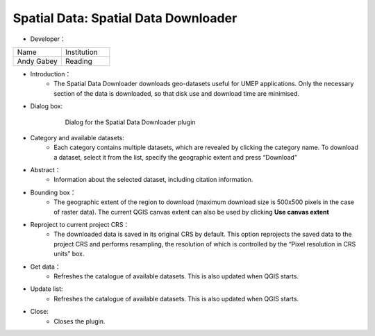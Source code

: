 

Spatial Data: Spatial Data Downloader
~~~~~~~~~~~~~~~~~~~~~~~~~~~~~~~~~~~~~
* Developer：
.. list-table::
   :widths: 50 50
   :header-rows: 0

   * - Name
     - Institution

   * - Andy Gabey
     - Reading


* Introduction：
   - The Spatial Data Downloader downloads geo-datasets useful for UMEP applications. Only the necessary section of the data is downloaded, so that disk use and download time are minimised.

* Dialog box:
    .. figure:: /images/650px-Downloader.png
    
        Dialog for the Spatial Data Downloader plugin

* Category and available datasets:
    - Each category contains multiple datasets, which are revealed by clicking the category name. To download a dataset, select it from the list, specify the geographic extent and press “Download”

* Abstract：
    - Information about the selected dataset, including citation information.

* Bounding box：
    - The geographic extent of the region to download (maximum download size is 500x500 pixels in the case of raster data). The current QGIS canvas extent can also be used by clicking **Use canvas extent**

* Reproject to current project CRS：
    - The downloaded data is saved in its original CRS by default. This option reprojects the saved data to the project CRS and performs resampling, the resolution of which is controlled by the “Pixel resolution in CRS units” box.

* Get data：
    - Refreshes the catalogue of available datasets. This is also updated when QGIS starts.

* Update list:
    - Refreshes the catalogue of available datasets. This is also updated when QGIS starts.

* Close:
    - Closes the plugin.
